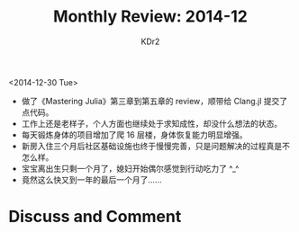 # -*- mode: org; mode: auto-fill -*-
#+TITLE: Monthly Review: 2014-12
#+AUTHOR: KDr2

#+OPTIONS: toc:nil
#+OPTIONS: num:nil
#+OPTIONS: ^:{}

#+BEGIN: inc-file :file "common.inc.org"
#+END:
#+CALL: dynamic-header() :results raw
#+CALL: meta-keywords(kws='("自省" "总结")) :results raw

<2014-12-30 Tue>


- 做了《Mastering Julia》第三章到第五章的 review，顺带给 Clang.jl 提交了点代码。
- 工作上还是老样子，个人方面也继续处于求知成性，却没什么想法的状态。
- 每天锻炼身体的项目增加了爬 16 层楼，身体恢复能力明显增强。
- 新房入住三个月后社区基础设施也终于慢慢完善，只是问题解决的过程真是不怎么样。
- 宝宝离出生只剩一个月了，媳妇开始偶尔感觉到行动吃力了 ^_^
- 竟然这么快又到一年的最后一个月了……

#+BEGIN: inc-file :file "gad.inc.org"
#+END:

* Discuss and Comment
  #+BEGIN: inc-file :file "disqus.inc.org"
  #+END:
